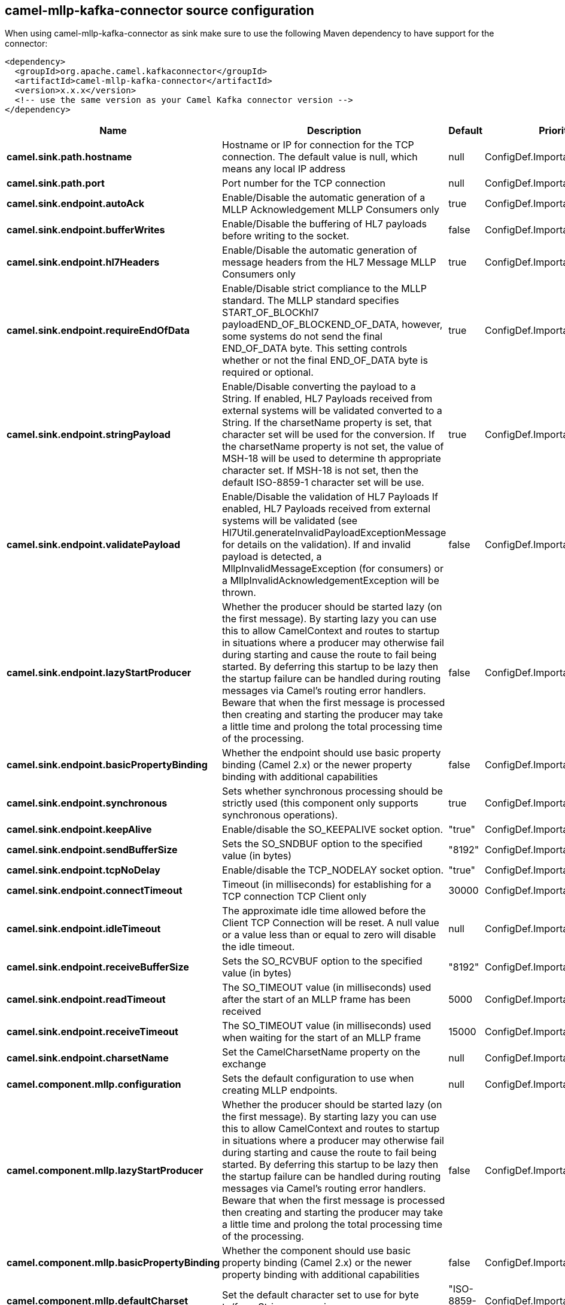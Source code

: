 // kafka-connector options: START
[[camel-mllp-kafka-connector-source]]
== camel-mllp-kafka-connector source configuration

When using camel-mllp-kafka-connector as sink make sure to use the following Maven dependency to have support for the connector:

[source,xml]
----
<dependency>
  <groupId>org.apache.camel.kafkaconnector</groupId>
  <artifactId>camel-mllp-kafka-connector</artifactId>
  <version>x.x.x</version>
  <!-- use the same version as your Camel Kafka connector version -->
</dependency>
----


[width="100%",cols="2,5,^1,2",options="header"]
|===
| Name | Description | Default | Priority
| *camel.sink.path.hostname* | Hostname or IP for connection for the TCP connection. The default value is null, which means any local IP address | null | ConfigDef.Importance.HIGH
| *camel.sink.path.port* | Port number for the TCP connection | null | ConfigDef.Importance.HIGH
| *camel.sink.endpoint.autoAck* | Enable/Disable the automatic generation of a MLLP Acknowledgement MLLP Consumers only | true | ConfigDef.Importance.MEDIUM
| *camel.sink.endpoint.bufferWrites* | Enable/Disable the buffering of HL7 payloads before writing to the socket. | false | ConfigDef.Importance.LOW
| *camel.sink.endpoint.hl7Headers* | Enable/Disable the automatic generation of message headers from the HL7 Message MLLP Consumers only | true | ConfigDef.Importance.MEDIUM
| *camel.sink.endpoint.requireEndOfData* | Enable/Disable strict compliance to the MLLP standard. The MLLP standard specifies START_OF_BLOCKhl7 payloadEND_OF_BLOCKEND_OF_DATA, however, some systems do not send the final END_OF_DATA byte. This setting controls whether or not the final END_OF_DATA byte is required or optional. | true | ConfigDef.Importance.MEDIUM
| *camel.sink.endpoint.stringPayload* | Enable/Disable converting the payload to a String. If enabled, HL7 Payloads received from external systems will be validated converted to a String. If the charsetName property is set, that character set will be used for the conversion. If the charsetName property is not set, the value of MSH-18 will be used to determine th appropriate character set. If MSH-18 is not set, then the default ISO-8859-1 character set will be use. | true | ConfigDef.Importance.MEDIUM
| *camel.sink.endpoint.validatePayload* | Enable/Disable the validation of HL7 Payloads If enabled, HL7 Payloads received from external systems will be validated (see Hl7Util.generateInvalidPayloadExceptionMessage for details on the validation). If and invalid payload is detected, a MllpInvalidMessageException (for consumers) or a MllpInvalidAcknowledgementException will be thrown. | false | ConfigDef.Importance.MEDIUM
| *camel.sink.endpoint.lazyStartProducer* | Whether the producer should be started lazy (on the first message). By starting lazy you can use this to allow CamelContext and routes to startup in situations where a producer may otherwise fail during starting and cause the route to fail being started. By deferring this startup to be lazy then the startup failure can be handled during routing messages via Camel's routing error handlers. Beware that when the first message is processed then creating and starting the producer may take a little time and prolong the total processing time of the processing. | false | ConfigDef.Importance.MEDIUM
| *camel.sink.endpoint.basicPropertyBinding* | Whether the endpoint should use basic property binding (Camel 2.x) or the newer property binding with additional capabilities | false | ConfigDef.Importance.MEDIUM
| *camel.sink.endpoint.synchronous* | Sets whether synchronous processing should be strictly used (this component only supports synchronous operations). | true | ConfigDef.Importance.MEDIUM
| *camel.sink.endpoint.keepAlive* | Enable/disable the SO_KEEPALIVE socket option. | "true" | ConfigDef.Importance.MEDIUM
| *camel.sink.endpoint.sendBufferSize* | Sets the SO_SNDBUF option to the specified value (in bytes) | "8192" | ConfigDef.Importance.MEDIUM
| *camel.sink.endpoint.tcpNoDelay* | Enable/disable the TCP_NODELAY socket option. | "true" | ConfigDef.Importance.MEDIUM
| *camel.sink.endpoint.connectTimeout* | Timeout (in milliseconds) for establishing for a TCP connection TCP Client only | 30000 | ConfigDef.Importance.MEDIUM
| *camel.sink.endpoint.idleTimeout* | The approximate idle time allowed before the Client TCP Connection will be reset. A null value or a value less than or equal to zero will disable the idle timeout. | null | ConfigDef.Importance.MEDIUM
| *camel.sink.endpoint.receiveBufferSize* | Sets the SO_RCVBUF option to the specified value (in bytes) | "8192" | ConfigDef.Importance.MEDIUM
| *camel.sink.endpoint.readTimeout* | The SO_TIMEOUT value (in milliseconds) used after the start of an MLLP frame has been received | 5000 | ConfigDef.Importance.MEDIUM
| *camel.sink.endpoint.receiveTimeout* | The SO_TIMEOUT value (in milliseconds) used when waiting for the start of an MLLP frame | 15000 | ConfigDef.Importance.MEDIUM
| *camel.sink.endpoint.charsetName* | Set the CamelCharsetName property on the exchange | null | ConfigDef.Importance.MEDIUM
| *camel.component.mllp.configuration* | Sets the default configuration to use when creating MLLP endpoints. | null | ConfigDef.Importance.MEDIUM
| *camel.component.mllp.lazyStartProducer* | Whether the producer should be started lazy (on the first message). By starting lazy you can use this to allow CamelContext and routes to startup in situations where a producer may otherwise fail during starting and cause the route to fail being started. By deferring this startup to be lazy then the startup failure can be handled during routing messages via Camel's routing error handlers. Beware that when the first message is processed then creating and starting the producer may take a little time and prolong the total processing time of the processing. | false | ConfigDef.Importance.MEDIUM
| *camel.component.mllp.basicPropertyBinding* | Whether the component should use basic property binding (Camel 2.x) or the newer property binding with additional capabilities | false | ConfigDef.Importance.MEDIUM
| *camel.component.mllp.defaultCharset* | Set the default character set to use for byte to/from String conversions. | "ISO-8859-1" | ConfigDef.Importance.MEDIUM
| *camel.component.mllp.logPhi* | Set the component to log PHI data. | "true" | ConfigDef.Importance.MEDIUM
| *camel.component.mllp.logPhiMaxBytes* | Set the maximum number of bytes of PHI that will be logged in a log entry. | "5120" | ConfigDef.Importance.MEDIUM
|===
// kafka-connector options: END
